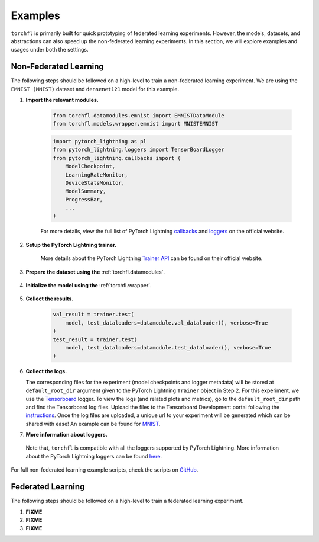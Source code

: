 ========
Examples
========

``torchfl`` is primarily built for quick prototyping of federated
learning experiments. However, the models, datasets, and abstractions
can also speed up the non-federated learning experiments. In this
section, we will explore examples and usages under both the settings.

Non-Federated Learning
----------------------

The following steps should be followed on a high-level to train a
non-federated learning experiment. We are using the ``EMNIST (MNIST)``
dataset and ``densenet121`` model for this example.

1. **Import the relevant modules.**

    .. code-block:: python

        from torchfl.datamodules.emnist import EMNISTDataModule
        from torchfl.models.wrapper.emnist import MNISTEMNIST

    .. code-block:: python

        import pytorch_lightning as pl
        from pytorch_lightning.loggers import TensorBoardLogger
        from pytorch_lightning.callbacks import (
            ModelCheckpoint,
            LearningRateMonitor,
            DeviceStatsMonitor,
            ModelSummary,
            ProgressBar,
            ...
        )

    For more details, view the full list of PyTorch Lightning `callbacks <https://pytorch-lightning.readthedocs.io/en/stable/extensions/callbacks.html#callback>`_ and `loggers <https://pytorch-lightning.readthedocs.io/en/latest/common/loggers.html#loggers>`_ on the official website.

2. **Setup the PyTorch Lightning trainer.**

    .. code-block:: python
        :emphasize-lines: 1, 3, 9

        trainer = pl.Trainer(
            ...
            logger=[
                TensorBoardLogger(
                    name=experiment_name,
                    save_dir=os.path.join(checkpoint_save_path, experiment_name),
                )
            ],
            callbacks=[
                ModelCheckpoint(save_weights_only=True, mode="max", monitor="val_acc"),
                LearningRateMonitor("epoch"),
                DeviceStatsMonitor(),
                ModelSummary(),
                ProgressBar(),
            ],
            ...
        )

    More details about the PyTorch Lightning `Trainer API <https://pytorch-lightning.readthedocs.io/en/latest/common/trainer.html#>`_ can be found on their official website.

3. **Prepare the dataset using the** :ref:`torchfl.datamodules`.

    .. code-block:: python
        :emphasize-lines: 1

        datamodule = EMNISTDataModule(dataset_name="mnist")
        datamodule.prepare_data()
        datamodule.setup()

4. **Initialize the model using the** :ref:`torchfl.wrapper`.

    .. code-block:: python
        :emphasize-lines: 2, 8

        # check if the model can be loaded from a given checkpoint
        if (checkpoint_load_path) and os.path.isfile(checkpoint_load_path):
            model = MNISTEMNIST(
                "densenet121", "adam", {"lr": 0.001}
            ).load_from_checkpoint(checkpoint_load_path)

        else:
            pl.seed_everything(42)
            model = MNISTEMNIST("densenet121", "adam", {"lr": 0.001})
            trainer.fit(model, datamodule.train_dataloader(), datamodule.val_dataloader())

5. **Collect the results.**

    .. code-block:: python

        val_result = trainer.test(
            model, test_dataloaders=datamodule.val_dataloader(), verbose=True
        )
        test_result = trainer.test(
            model, test_dataloaders=datamodule.test_dataloader(), verbose=True
        )

6. **Collect the logs.**

   The corresponding files for the experiment (model checkpoints and
   logger metadata) will be stored at ``default_root_dir`` argument
   given to the PyTorch Lightning ``Trainer`` object in Step 2. For
   this experiment, we use the `Tensorboard <https://www.tensorflow.org/tensorboard>`_ logger.
   To view the logs (and related plots and metrics), go to the
   ``default_root_dir`` path and find the Tensorboard log files. Upload
   the files to the Tensorboard Development portal following the `instructions <https://tensorboard.dev/#get-started>`_.
   Once the log files are uploaded, a unique url to your experiment
   will be generated which can be shared with ease! An example can
   be found for `MNIST <https://tensorboard.dev/experiment/Q1tw19FySLSjLN6CW5DaUw/>`_.


7. **More information about loggers.**

  Note that, ``torchfl`` is compatible with all the loggers supported by
  PyTorch Lightning. More information about the PyTorch Lightning loggers
  can be found `here <https://pytorch-lightning.readthedocs.io/en/latest/common/loggers.html#loggers>`_.

For full non-federated learning example scripts, check the scripts on `GitHub <https://github.com/vivekkhimani/torchfl/tree/master/examples/trainers>`_.


Federated Learning
------------------

The following steps should be followed on a high-level to train a
federated learning experiment.

1. **FIXME**
2. **FIXME**
3. **FIXME**
